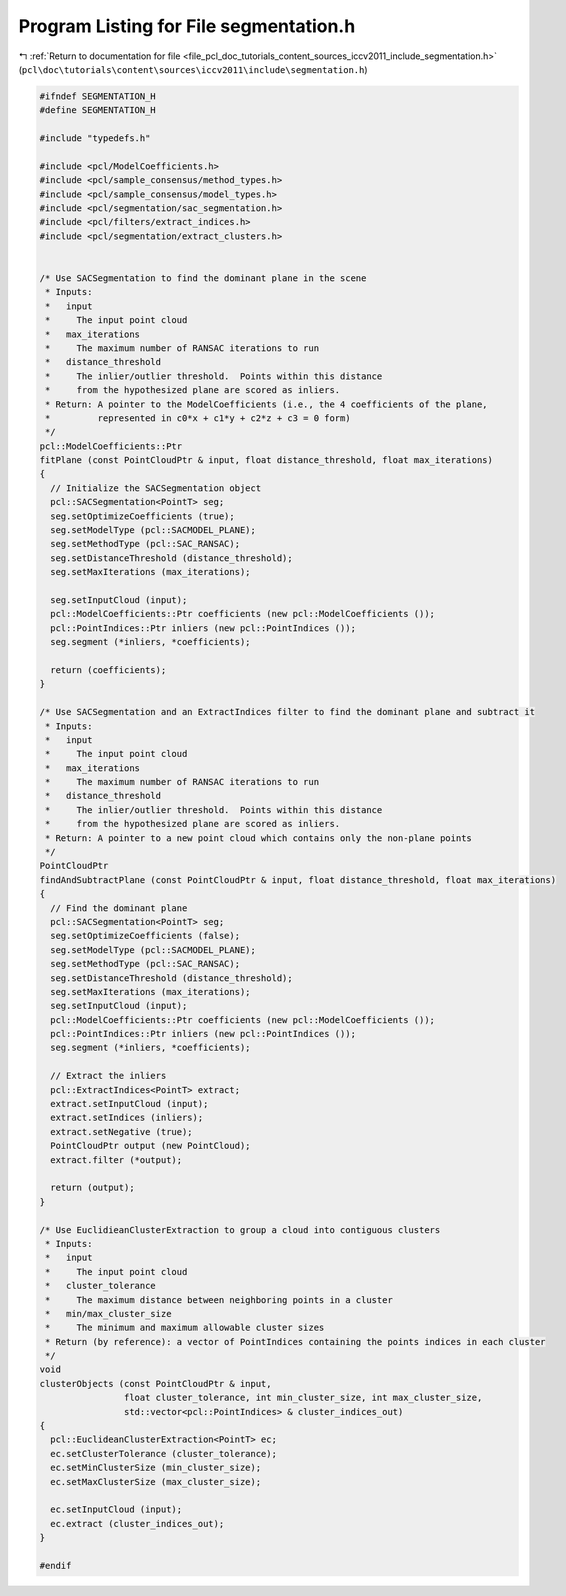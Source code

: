 
.. _program_listing_file_pcl_doc_tutorials_content_sources_iccv2011_include_segmentation.h:

Program Listing for File segmentation.h
=======================================

|exhale_lsh| :ref:`Return to documentation for file <file_pcl_doc_tutorials_content_sources_iccv2011_include_segmentation.h>` (``pcl\doc\tutorials\content\sources\iccv2011\include\segmentation.h``)

.. |exhale_lsh| unicode:: U+021B0 .. UPWARDS ARROW WITH TIP LEFTWARDS

.. code-block:: cpp

   #ifndef SEGMENTATION_H
   #define SEGMENTATION_H
   
   #include "typedefs.h"
   
   #include <pcl/ModelCoefficients.h>
   #include <pcl/sample_consensus/method_types.h>
   #include <pcl/sample_consensus/model_types.h>
   #include <pcl/segmentation/sac_segmentation.h>
   #include <pcl/filters/extract_indices.h>
   #include <pcl/segmentation/extract_clusters.h>
   
   
   /* Use SACSegmentation to find the dominant plane in the scene
    * Inputs:
    *   input 
    *     The input point cloud
    *   max_iterations 
    *     The maximum number of RANSAC iterations to run
    *   distance_threshold 
    *     The inlier/outlier threshold.  Points within this distance
    *     from the hypothesized plane are scored as inliers.
    * Return: A pointer to the ModelCoefficients (i.e., the 4 coefficients of the plane, 
    *         represented in c0*x + c1*y + c2*z + c3 = 0 form)
    */
   pcl::ModelCoefficients::Ptr
   fitPlane (const PointCloudPtr & input, float distance_threshold, float max_iterations)
   {
     // Initialize the SACSegmentation object
     pcl::SACSegmentation<PointT> seg;
     seg.setOptimizeCoefficients (true);
     seg.setModelType (pcl::SACMODEL_PLANE);
     seg.setMethodType (pcl::SAC_RANSAC);
     seg.setDistanceThreshold (distance_threshold);
     seg.setMaxIterations (max_iterations);
   
     seg.setInputCloud (input);
     pcl::ModelCoefficients::Ptr coefficients (new pcl::ModelCoefficients ());
     pcl::PointIndices::Ptr inliers (new pcl::PointIndices ());
     seg.segment (*inliers, *coefficients);  
   
     return (coefficients);
   }
   
   /* Use SACSegmentation and an ExtractIndices filter to find the dominant plane and subtract it
    * Inputs:
    *   input 
    *     The input point cloud
    *   max_iterations 
    *     The maximum number of RANSAC iterations to run
    *   distance_threshold 
    *     The inlier/outlier threshold.  Points within this distance
    *     from the hypothesized plane are scored as inliers.
    * Return: A pointer to a new point cloud which contains only the non-plane points
    */
   PointCloudPtr
   findAndSubtractPlane (const PointCloudPtr & input, float distance_threshold, float max_iterations)
   {
     // Find the dominant plane
     pcl::SACSegmentation<PointT> seg;
     seg.setOptimizeCoefficients (false);
     seg.setModelType (pcl::SACMODEL_PLANE);
     seg.setMethodType (pcl::SAC_RANSAC);
     seg.setDistanceThreshold (distance_threshold);
     seg.setMaxIterations (max_iterations);
     seg.setInputCloud (input);
     pcl::ModelCoefficients::Ptr coefficients (new pcl::ModelCoefficients ());
     pcl::PointIndices::Ptr inliers (new pcl::PointIndices ());
     seg.segment (*inliers, *coefficients);  
   
     // Extract the inliers
     pcl::ExtractIndices<PointT> extract;
     extract.setInputCloud (input);
     extract.setIndices (inliers);
     extract.setNegative (true);
     PointCloudPtr output (new PointCloud);
     extract.filter (*output);
   
     return (output);
   }
   
   /* Use EuclidieanClusterExtraction to group a cloud into contiguous clusters
    * Inputs:
    *   input
    *     The input point cloud
    *   cluster_tolerance
    *     The maximum distance between neighboring points in a cluster
    *   min/max_cluster_size
    *     The minimum and maximum allowable cluster sizes
    * Return (by reference): a vector of PointIndices containing the points indices in each cluster
    */
   void
   clusterObjects (const PointCloudPtr & input, 
                   float cluster_tolerance, int min_cluster_size, int max_cluster_size,
                   std::vector<pcl::PointIndices> & cluster_indices_out)
   {  
     pcl::EuclideanClusterExtraction<PointT> ec;
     ec.setClusterTolerance (cluster_tolerance);
     ec.setMinClusterSize (min_cluster_size);
     ec.setMaxClusterSize (max_cluster_size);
   
     ec.setInputCloud (input);
     ec.extract (cluster_indices_out);
   }
   
   #endif
